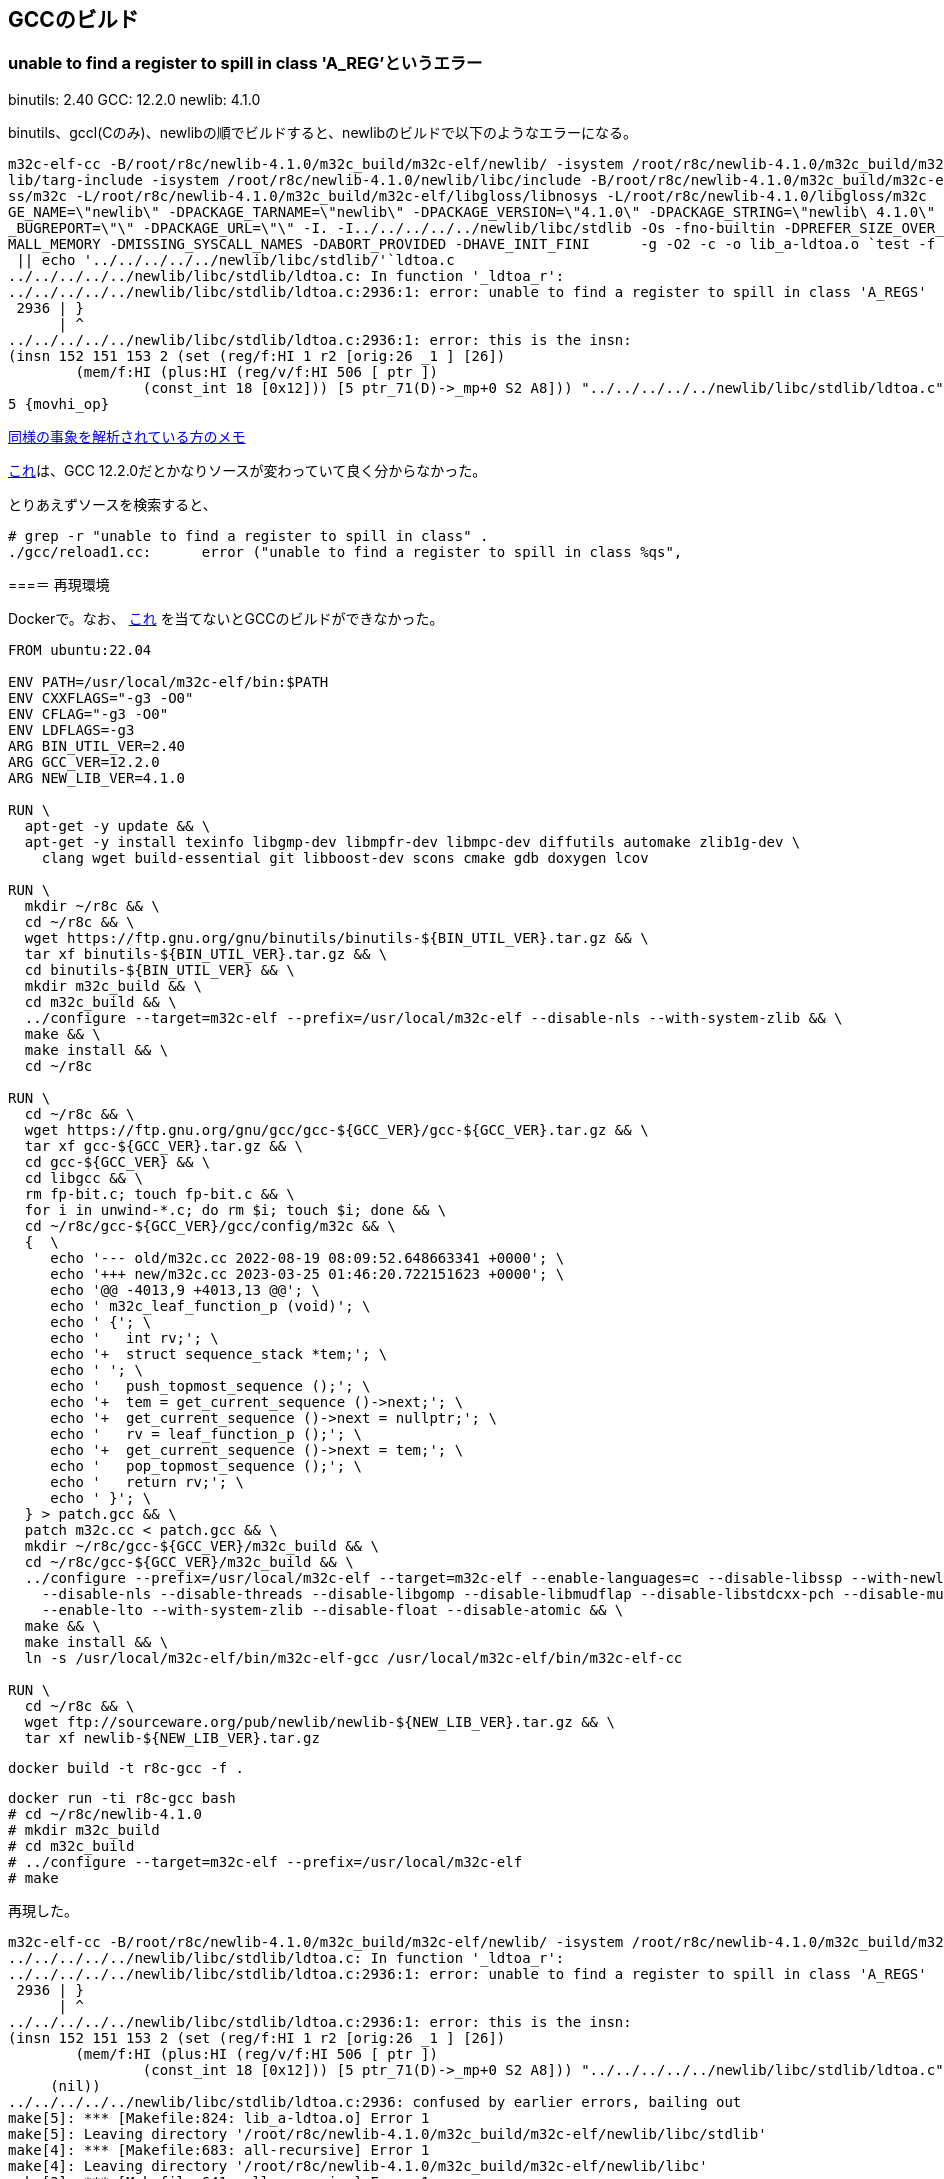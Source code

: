 == GCCのビルド

=== unable to find a register to spill in class 'A_REG'というエラー

binutils: 2.40
GCC: 12.2.0
newlib: 4.1.0

binutils、gccl(Cのみ)、newlibの順でビルドすると、newlibのビルドで以下のようなエラーになる。


[source]
----
m32c-elf-cc -B/root/r8c/newlib-4.1.0/m32c_build/m32c-elf/newlib/ -isystem /root/r8c/newlib-4.1.0/m32c_build/m32c-elf/new
lib/targ-include -isystem /root/r8c/newlib-4.1.0/newlib/libc/include -B/root/r8c/newlib-4.1.0/m32c_build/m32c-elf/libglo
ss/m32c -L/root/r8c/newlib-4.1.0/m32c_build/m32c-elf/libgloss/libnosys -L/root/r8c/newlib-4.1.0/libgloss/m32c    -DPACKA
GE_NAME=\"newlib\" -DPACKAGE_TARNAME=\"newlib\" -DPACKAGE_VERSION=\"4.1.0\" -DPACKAGE_STRING=\"newlib\ 4.1.0\" -DPACKAGE
_BUGREPORT=\"\" -DPACKAGE_URL=\"\" -I. -I../../../../../newlib/libc/stdlib -Os -fno-builtin -DPREFER_SIZE_OVER_SPEED -DS
MALL_MEMORY -DMISSING_SYSCALL_NAMES -DABORT_PROVIDED -DHAVE_INIT_FINI      -g -O2 -c -o lib_a-ldtoa.o `test -f 'ldtoa.c'
 || echo '../../../../../newlib/libc/stdlib/'`ldtoa.c                                                                   
../../../../../newlib/libc/stdlib/ldtoa.c: In function '_ldtoa_r':                                                      
../../../../../newlib/libc/stdlib/ldtoa.c:2936:1: error: unable to find a register to spill in class 'A_REGS'           
 2936 | }                                                                                                               
      | ^                                                                                                               
../../../../../newlib/libc/stdlib/ldtoa.c:2936:1: error: this is the insn:                                              
(insn 152 151 153 2 (set (reg/f:HI 1 r2 [orig:26 _1 ] [26])                                                             
        (mem/f:HI (plus:HI (reg/v/f:HI 506 [ ptr ])                                                                     
                (const_int 18 [0x12])) [5 ptr_71(D)->_mp+0 S2 A8])) "../../../../../newlib/libc/stdlib/ldtoa.c":2805:3 9
5 {movhi_op}
----

https://raw.githubusercontent.com/KeiHasegawa/GNU_tool/master/gcc_cross/M68HC11/newlib-4.1.0.jp[同様の事象を解析されている方のメモ]

https://people.redhat.com/dj/m32c/[これ]は、GCC 12.2.0だとかなりソースが変わっていて良く分からなかった。

とりあえずソースを検索すると、

[source]
----
# grep -r "unable to find a register to spill in class" .                       
./gcc/reload1.cc:      error ("unable to find a register to spill in class %qs",      
----

===＝ 再現環境

Dockerで。なお、 https://gcc.gnu.org/bugzilla//show_bug.cgi?id=83670[これ] を当てないとGCCのビルドができなかった。

[source]
----
FROM ubuntu:22.04

ENV PATH=/usr/local/m32c-elf/bin:$PATH
ENV CXXFLAGS="-g3 -O0"
ENV CFLAG="-g3 -O0"
ENV LDFLAGS=-g3
ARG BIN_UTIL_VER=2.40
ARG GCC_VER=12.2.0
ARG NEW_LIB_VER=4.1.0

RUN \
  apt-get -y update && \
  apt-get -y install texinfo libgmp-dev libmpfr-dev libmpc-dev diffutils automake zlib1g-dev \
    clang wget build-essential git libboost-dev scons cmake gdb doxygen lcov

RUN \
  mkdir ~/r8c && \
  cd ~/r8c && \
  wget https://ftp.gnu.org/gnu/binutils/binutils-${BIN_UTIL_VER}.tar.gz && \
  tar xf binutils-${BIN_UTIL_VER}.tar.gz && \
  cd binutils-${BIN_UTIL_VER} && \
  mkdir m32c_build && \
  cd m32c_build && \
  ../configure --target=m32c-elf --prefix=/usr/local/m32c-elf --disable-nls --with-system-zlib && \
  make && \
  make install && \
  cd ~/r8c

RUN \
  cd ~/r8c && \
  wget https://ftp.gnu.org/gnu/gcc/gcc-${GCC_VER}/gcc-${GCC_VER}.tar.gz && \
  tar xf gcc-${GCC_VER}.tar.gz && \
  cd gcc-${GCC_VER} && \
  cd libgcc && \
  rm fp-bit.c; touch fp-bit.c && \
  for i in unwind-*.c; do rm $i; touch $i; done && \
  cd ~/r8c/gcc-${GCC_VER}/gcc/config/m32c && \
  {  \
     echo '--- old/m32c.cc 2022-08-19 08:09:52.648663341 +0000'; \
     echo '+++ new/m32c.cc 2023-03-25 01:46:20.722151623 +0000'; \
     echo '@@ -4013,9 +4013,13 @@'; \
     echo ' m32c_leaf_function_p (void)'; \
     echo ' {'; \
     echo '   int rv;'; \
     echo '+  struct sequence_stack *tem;'; \
     echo ' '; \
     echo '   push_topmost_sequence ();'; \
     echo '+  tem = get_current_sequence ()->next;'; \
     echo '+  get_current_sequence ()->next = nullptr;'; \
     echo '   rv = leaf_function_p ();'; \
     echo '+  get_current_sequence ()->next = tem;'; \
     echo '   pop_topmost_sequence ();'; \
     echo '   return rv;'; \
     echo ' }'; \
  } > patch.gcc && \
  patch m32c.cc < patch.gcc && \
  mkdir ~/r8c/gcc-${GCC_VER}/m32c_build && \
  cd ~/r8c/gcc-${GCC_VER}/m32c_build && \
  ../configure --prefix=/usr/local/m32c-elf --target=m32c-elf --enable-languages=c --disable-libssp --with-newlib \
    --disable-nls --disable-threads --disable-libgomp --disable-libmudflap --disable-libstdcxx-pch --disable-multilib \
    --enable-lto --with-system-zlib --disable-float --disable-atomic && \
  make && \
  make install && \
  ln -s /usr/local/m32c-elf/bin/m32c-elf-gcc /usr/local/m32c-elf/bin/m32c-elf-cc
  
RUN \
  cd ~/r8c && \
  wget ftp://sourceware.org/pub/newlib/newlib-${NEW_LIB_VER}.tar.gz && \
  tar xf newlib-${NEW_LIB_VER}.tar.gz
----

    docker build -t r8c-gcc -f .

    docker run -ti r8c-gcc bash
    # cd ~/r8c/newlib-4.1.0
    # mkdir m32c_build
    # cd m32c_build
    # ../configure --target=m32c-elf --prefix=/usr/local/m32c-elf
    # make

再現した。

[source]
----
m32c-elf-cc -B/root/r8c/newlib-4.1.0/m32c_build/m32c-elf/newlib/ -isystem /root/r8c/newlib-4.1.0/m32c_build/m32c-elf/newlib/targ-include -isystem /root/r8c/newlib-4.1.0/newlib/libc/include -B/root/r8c/newlib-4.1.0/m32c_build/m32c-elf/libgloss/m32c -L/root/r8c/newlib-4.1.0/m32c_build/m32c-elf/libgloss/libnosys -L/root/r8c/newlib-4.1.0/libgloss/m32c    -DPACKAGE_NAME=\"newlib\" -DPACKAGE_TARNAME=\"newlib\" -DPACKAGE_VERSION=\"4.1.0\" -DPACKAGE_STRING=\"newlib\ 4.1.0\" -DPACKAGE_BUGREPORT=\"\" -DPACKAGE_URL=\"\" -I. -I../../../../../newlib/libc/stdlib -Os -fno-builtin -DPREFER_SIZE_OVER_SPEED -DSMALL_MEMORY -DMISSING_SYSCALL_NAMES -DABORT_PROVIDED -DHAVE_INIT_FINI      -g -O2 -c -o lib_a-ldtoa.o `test -f 'ldtoa.c' || echo '../../../../../newlib/libc/stdlib/'`ldtoa.c
../../../../../newlib/libc/stdlib/ldtoa.c: In function '_ldtoa_r':
../../../../../newlib/libc/stdlib/ldtoa.c:2936:1: error: unable to find a register to spill in class 'A_REGS'
 2936 | }
      | ^
../../../../../newlib/libc/stdlib/ldtoa.c:2936:1: error: this is the insn:
(insn 152 151 153 2 (set (reg/f:HI 1 r2 [orig:26 _1 ] [26])
        (mem/f:HI (plus:HI (reg/v/f:HI 506 [ ptr ])
                (const_int 18 [0x12])) [5 ptr_71(D)->_mp+0 S2 A8])) "../../../../../newlib/libc/stdlib/ldtoa.c":2805:3 95 {movhi_op}
     (nil))
../../../../../newlib/libc/stdlib/ldtoa.c:2936: confused by earlier errors, bailing out
make[5]: *** [Makefile:824: lib_a-ldtoa.o] Error 1
make[5]: Leaving directory '/root/r8c/newlib-4.1.0/m32c_build/m32c-elf/newlib/libc/stdlib'
make[4]: *** [Makefile:683: all-recursive] Error 1
make[4]: Leaving directory '/root/r8c/newlib-4.1.0/m32c_build/m32c-elf/newlib/libc'
make[3]: *** [Makefile:641: all-recursive] Error 1
make[3]: Leaving directory '/root/r8c/newlib-4.1.0/m32c_build/m32c-elf/newlib'
make[2]: *** [Makefile:452: all] Error 2
make[2]: Leaving directory '/root/r8c/newlib-4.1.0/m32c_build/m32c-elf/newlib'
make[1]: *** [Makefile:8492: all-target-newlib] Error 2
make[1]: Leaving directory '/root/r8c/newlib-4.1.0/m32c_build'
make: *** [Makefile:879: all] Error 2
----

gdbで読んでみる。

[source]
----
# cd /root/r8c/newlib-4.1.0/newlib/libc/stdlib
# gdb --args m32c-elf-cc -B/root/r8c/newlib-4.1.0/m32c_build/m32c-elf/newlib/ -isystem /root/r8c/newlib-4.1.0/m32c_build/m32c-elf/newlib/targ-include -isystem /root/r8c/newlib-4.1.0/newlib/libc/include -B/root/r8c/newlib-4.1.0/m32c_build/m32c-elf/libgloss/m32c -L/root/r8c/newlib-4.1.0/m32c_build/m32c-elf/libgloss/libnosys -L/root/r8c/newlib-4.1.0/libgloss/m32c    -DPACKAGE_NAME=\"newlib\" -DPACKAGE_TARNAME=\"newlib\" -DPACKAGE_VERSION=\"4.1.0\" -DPACKAGE_STRING=\"newlib\ 4.1.0\" -DPACKAGE_BUGREPORT=\"\" -DPACKAGE_URL=\"\" -I. -I../../../../../newlib/libc/stdlib -Os -fno-builtin -DPREFER_SIZE_OVER_SPEED -DSMALL_MEMORY -DMISSING_SYSCALL_NAMES -DABORT_PROVIDED -DHAVE_INIT_FINI      -g -O2 -c -o lib_a-ldtoa.o ldtoa.c

(gdb) list reload1.cc:1
No source file named reload1.cc.
(gdb) dir /root/r8c/gcc-12.2.0/gcc
Source directories searched: /root/r8c/gcc-12.2.0/gcc:$cdir:$cwd
(gdb) list reload1.cc:1
No source file named reload1.cc.
(gdb) 
quit

# ls /root/r8c/gcc-12.2.0/gcc/reload1.cc
/root/r8c/gcc-12.2.0/gcc/reload1.cc
----

なんで〜？ 

とりあえずprintfデバッグするとして、gcc実行時に``-fopt-info-all=dump``を付けると情報をdumpというファイルに書き出してくれることが分かった。

``reload1.cc``の``spill_failure()``でエラーメッセージが出ており、この関数が呼ばれた時点でもう失敗のようなので呼び出し元をたどると、``find_reload_regs()``の中。

[source,c++]
----
  for (i = 0; i < n_reloads; i++)
    {
      int r = reload_order[i];

      /* Ignore reloads that got marked inoperative.  */
      if ((rld[r].out != 0 || rld[r].in != 0 || rld[r].secondary_p)
          && ! rld[r].optional
          && rld[r].regno == -1)
        if (! find_reg (chain, i))
          {
            if (dump_file)
              fprintf (dump_file, "reload failure for reload %d\n", r);
            spill_failure (chain->insn, rld[r].rclass);
            failure = 1;
            return;
          }
    }
----

``find_reg()``を呼んで失敗している模様。``find_reg()``も同じファイル内にある。以下で始まるループ内で、``best_reg``が設定されないと失敗らしい。とりあえず以下で``printf()``デバッグ。

[source,c++]
----
 printf("in find_reg()\n");
  for (i = 0; i < FIRST_PSEUDO_REGISTER; i++)
    {
 printf("in find_reg() i = %d\n", i);

#ifdef REG_ALLOC_ORDER
      unsigned int regno = reg_alloc_order[i];
#else
      unsigned int regno = i;
#endif

      if (! TEST_HARD_REG_BIT (not_usable, regno)
          && ! TEST_HARD_REG_BIT (used_by_other_reload, regno)
          && targetm.hard_regno_mode_ok (regno, rl->mode))
        {
 printf("in find_reg() i = %d if \n", i);
----

実行すると以下の通り。

----
in find_reg()
in find_reg() i = 0
in find_reg() i = 1
in find_reg() i = 2
in find_reg() i = 3
in find_reg() i = 4
in find_reg() i = 5
in find_reg() i = 6
in find_reg() i = 7
in find_reg() i = 8
in find_reg() i = 9
in find_reg() i = 10
in find_reg() i = 11
in find_reg() i = 12
in find_reg() i = 13
in find_reg() i = 14
in find_reg() i = 15
in find_reg() i = 16
in find_reg() i = 17
in find_reg() i = 18
in find_reg() i = 19
----

なので、この``if``の条件を1つも満たさず終わっている。ここの``FIRST_PSEUDO_REGISTER``は、``gcc/config/m32c/m32c.h
``に定義されている。

[source,c++]
----
/* Register layout:                                                                                                     
                                                                                                                        
        [r0h][r0l]  $r0  (16 bits, or two 8-bit halves)                                                                 
        [--------]  $r2  (16 bits)                                                                                      
        [r1h][r1l]  $r1  (16 bits, or two 8-bit halves)                                                                 
        [--------]  $r3  (16 bits)                                                                                      
   [---][--------]  $a0  (might be 24 bits)                                                                             
   [---][--------]  $a1  (might be 24 bits)                                                                             
   [---][--------]  $sb  (might be 24 bits)                                                                             
   [---][--------]  $fb  (might be 24 bits)                                                                             
   [---][--------]  $sp  (might be 24 bits)                                                                             
   [-------------]  $pc  (20 or 24 bits)                                                                                
             [---]  $flg (CPU flags)                                                                                    
   [---][--------]  $argp (virtual)                                                                                     
        [--------]  $mem0 (all 16 bits)                                                                                 
          . . .                                                                                                         
        [--------]  $mem14                                                                                              
*/

#define FIRST_PSEUDO_REGISTER   20

/* Note that these two tables are modified based on which CPU family                                                    
   you select; see m32c_conditional_register_usage for details.  */

/* r0 r2 r1 r3 - a0 a1 sb fb - sp pc flg argp - mem0..mem14 */
#define FIXED_REGISTERS     { 0, 0, 0, 0, \
                              0, 0, 1, 0, \
                              1, 1, 0, 1, \
                              0, 0, 0, 0, 0, 0, 0, 0 }
#define CALL_USED_REGISTERS { 1, 1, 1, 1, \
                              1, 1, 1, 0, \
                              1, 1, 1, 1, \
                              1, 1, 1, 1, 1, 1, 1, 1 }
----

実レジスタが20あるので``i``が0から19なのだろう。では、以下の部分の条件を調べてみる。

[source,c++]
----
      if (! TEST_HARD_REG_BIT (not_usable, regno)
          && ! TEST_HARD_REG_BIT (used_by_other_reload, regno)
          && targetm.hard_regno_mode_ok (regno, rl->mode))
----

``TEST_HARD_REG_BIT``は、``gcc/hard-reg-set.h``にある。

[source,c++]
----
#define SET_HARD_REG_BIT(SET, BIT)  \
 ((SET) |= HARD_CONST (1) << (BIT))
#define CLEAR_HARD_REG_BIT(SET, BIT)  \
 ((SET) &= ~(HARD_CONST (1) << (BIT)))
#define TEST_HARD_REG_BIT(SET, BIT)  \
 (!!((SET) & (HARD_CONST (1) << (BIT))))
----

ビットセットのようだ。


